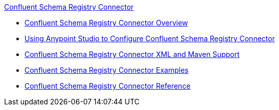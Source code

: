 .xref:index.adoc[Confluent Schema Registry Connector]
* xref:index.adoc[Confluent Schema Registry Connector Overview]
* xref:confluent-schema-registry-connector-studio.adoc[Using Anypoint Studio to Configure Confluent Schema Registry Connector]
* xref:confluent-schema-registry-connector-xml-maven.adoc[Confluent Schema Registry Connector XML and Maven Support]
* xref:confluent-schema-registry-connector-examples.adoc[Confluent Schema Registry Connector Examples]
* xref:confluent-schema-registry-connector-reference.adoc[Confluent Schema Registry Connector Reference]
